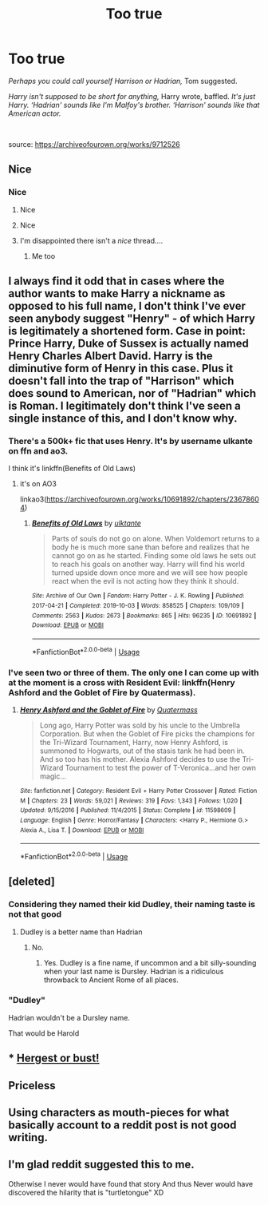 #+TITLE: Too true

* Too true
:PROPERTIES:
:Author: Llolola
:Score: 76
:DateUnix: 1594921639.0
:DateShort: 2020-Jul-16
:FlairText: Recommendation
:END:
/Perhaps you could call yourself Harrison or Hadrian,/ Tom suggested.

/Harry isn't supposed to be short for anything,/ Harry wrote, baffled. /It's just Harry. ‘Hadrian' sounds like I'm Malfoy's brother. ‘Harrison' sounds like that American actor./

​

source: [[https://archiveofourown.org/works/9712526]]


** Nice
:PROPERTIES:
:Author: juststeph25
:Score: 25
:DateUnix: 1594923777.0
:DateShort: 2020-Jul-16
:END:

*** Nice
:PROPERTIES:
:Author: SnobbishWizard
:Score: 11
:DateUnix: 1594929664.0
:DateShort: 2020-Jul-17
:END:

**** Nice
:PROPERTIES:
:Author: thezestywalru23
:Score: 7
:DateUnix: 1594952447.0
:DateShort: 2020-Jul-17
:END:


**** Nice
:PROPERTIES:
:Author: Rowletforthewin
:Score: 5
:DateUnix: 1594936577.0
:DateShort: 2020-Jul-17
:END:


**** I'm disappointed there isn't a /nice/ thread....
:PROPERTIES:
:Author: juststeph25
:Score: 8
:DateUnix: 1594935082.0
:DateShort: 2020-Jul-17
:END:

***** Me too
:PROPERTIES:
:Author: SnobbishWizard
:Score: 6
:DateUnix: 1594935686.0
:DateShort: 2020-Jul-17
:END:


** I always find it odd that in cases where the author wants to make Harry a nickname as opposed to his full name, I don't think I've ever seen anybody suggest "Henry" - of which Harry is legitimately a shortened form. Case in point: Prince Harry, Duke of Sussex is actually named Henry Charles Albert David. Harry is the diminutive form of Henry in this case. Plus it doesn't fall into the trap of "Harrison" which does sound to American, nor of "Hadrian" which is Roman. I legitimately don't think I've seen a single instance of this, and I don't know why.
:PROPERTIES:
:Author: thebadams
:Score: 19
:DateUnix: 1594953460.0
:DateShort: 2020-Jul-17
:END:

*** There's a 500k+ fic that uses Henry. It's by username ulkante on ffn and ao3.

I think it's linkffn(Benefits of Old Laws)
:PROPERTIES:
:Author: innominate_anonymous
:Score: 8
:DateUnix: 1594959233.0
:DateShort: 2020-Jul-17
:END:

**** it's on AO3

linkao3([[https://archiveofourown.org/works/10691892/chapters/23678604]])
:PROPERTIES:
:Author: EducationalPenguin
:Score: 3
:DateUnix: 1595009594.0
:DateShort: 2020-Jul-17
:END:

***** [[https://archiveofourown.org/works/10691892][*/Benefits of Old Laws/*]] by [[https://www.archiveofourown.org/users/ulktante/pseuds/ulktante][/ulktante/]]

#+begin_quote
  Parts of souls do not go on alone. When Voldemort returns to a body he is much more sane than before and realizes that he cannot go on as he started. Finding some old laws he sets out to reach his goals on another way. Harry will find his world turned upside down once more and we will see how people react when the evil is not acting how they think it should.
#+end_quote

^{/Site/:} ^{Archive} ^{of} ^{Our} ^{Own} ^{*|*} ^{/Fandom/:} ^{Harry} ^{Potter} ^{-} ^{J.} ^{K.} ^{Rowling} ^{*|*} ^{/Published/:} ^{2017-04-21} ^{*|*} ^{/Completed/:} ^{2019-10-03} ^{*|*} ^{/Words/:} ^{858525} ^{*|*} ^{/Chapters/:} ^{109/109} ^{*|*} ^{/Comments/:} ^{2563} ^{*|*} ^{/Kudos/:} ^{2673} ^{*|*} ^{/Bookmarks/:} ^{865} ^{*|*} ^{/Hits/:} ^{96235} ^{*|*} ^{/ID/:} ^{10691892} ^{*|*} ^{/Download/:} ^{[[https://archiveofourown.org/downloads/10691892/Benefits%20of%20Old%20Laws.epub?updated_at=1592256070][EPUB]]} ^{or} ^{[[https://archiveofourown.org/downloads/10691892/Benefits%20of%20Old%20Laws.mobi?updated_at=1592256070][MOBI]]}

--------------

*FanfictionBot*^{2.0.0-beta} | [[https://github.com/tusing/reddit-ffn-bot/wiki/Usage][Usage]]
:PROPERTIES:
:Author: FanfictionBot
:Score: 2
:DateUnix: 1595009619.0
:DateShort: 2020-Jul-17
:END:


*** I've seen two or three of them. The only one I can come up with at the moment is a cross with Resident Evil: linkffn(Henry Ashford and the Goblet of Fire by Quatermass).
:PROPERTIES:
:Author: steve_wheeler
:Score: 1
:DateUnix: 1595010553.0
:DateShort: 2020-Jul-17
:END:

**** [[https://www.fanfiction.net/s/11598609/1/][*/Henry Ashford and the Goblet of Fire/*]] by [[https://www.fanfiction.net/u/6716408/Quatermass][/Quatermass/]]

#+begin_quote
  Long ago, Harry Potter was sold by his uncle to the Umbrella Corporation. But when the Goblet of Fire picks the champions for the Tri-Wizard Tournament, Harry, now Henry Ashford, is summoned to Hogwarts, out of the stasis tank he had been in. And so too has his mother. Alexia Ashford decides to use the Tri-Wizard Tournament to test the power of T-Veronica...and her own magic...
#+end_quote

^{/Site/:} ^{fanfiction.net} ^{*|*} ^{/Category/:} ^{Resident} ^{Evil} ^{+} ^{Harry} ^{Potter} ^{Crossover} ^{*|*} ^{/Rated/:} ^{Fiction} ^{M} ^{*|*} ^{/Chapters/:} ^{23} ^{*|*} ^{/Words/:} ^{59,021} ^{*|*} ^{/Reviews/:} ^{319} ^{*|*} ^{/Favs/:} ^{1,343} ^{*|*} ^{/Follows/:} ^{1,020} ^{*|*} ^{/Updated/:} ^{9/15/2016} ^{*|*} ^{/Published/:} ^{11/4/2015} ^{*|*} ^{/Status/:} ^{Complete} ^{*|*} ^{/id/:} ^{11598609} ^{*|*} ^{/Language/:} ^{English} ^{*|*} ^{/Genre/:} ^{Horror/Fantasy} ^{*|*} ^{/Characters/:} ^{<Harry} ^{P.,} ^{Hermione} ^{G.>} ^{Alexia} ^{A.,} ^{Lisa} ^{T.} ^{*|*} ^{/Download/:} ^{[[http://www.ff2ebook.com/old/ffn-bot/index.php?id=11598609&source=ff&filetype=epub][EPUB]]} ^{or} ^{[[http://www.ff2ebook.com/old/ffn-bot/index.php?id=11598609&source=ff&filetype=mobi][MOBI]]}

--------------

*FanfictionBot*^{2.0.0-beta} | [[https://github.com/tusing/reddit-ffn-bot/wiki/Usage][Usage]]
:PROPERTIES:
:Author: FanfictionBot
:Score: 1
:DateUnix: 1595010577.0
:DateShort: 2020-Jul-17
:END:


** [deleted]
:PROPERTIES:
:Score: 19
:DateUnix: 1594932481.0
:DateShort: 2020-Jul-17
:END:

*** Considering they named their kid Dudley, their naming taste is not that good
:PROPERTIES:
:Author: RedWolf705
:Score: 12
:DateUnix: 1594951499.0
:DateShort: 2020-Jul-17
:END:

**** Dudley is a better name than Hadrian
:PROPERTIES:
:Author: Tsorovar
:Score: 6
:DateUnix: 1594963222.0
:DateShort: 2020-Jul-17
:END:

***** No.
:PROPERTIES:
:Author: KonoCrowleyDa
:Score: 4
:DateUnix: 1594986428.0
:DateShort: 2020-Jul-17
:END:

****** Yes. Dudley is a fine name, if uncommon and a bit silly-sounding when your last name is Dursley. Hadrian is a ridiculous throwback to Ancient Rome of all places.
:PROPERTIES:
:Author: ForwardDiscussion
:Score: 2
:DateUnix: 1595015449.0
:DateShort: 2020-Jul-18
:END:


*** "Dudley"

Hadrian wouldn't be a Dursley name.

That would be Harold
:PROPERTIES:
:Author: -Wandering_Soul-
:Score: 3
:DateUnix: 1594946092.0
:DateShort: 2020-Jul-17
:END:


** * [[https://www.fanfiction.net/s/11126195/][Hergest or bust!]]
  :PROPERTIES:
  :CUSTOM_ID: hergest-or-bust
  :END:
:PROPERTIES:
:Author: Faeriniel
:Score: 7
:DateUnix: 1594947516.0
:DateShort: 2020-Jul-17
:END:


** Priceless
:PROPERTIES:
:Author: Redhawkluffy101
:Score: 3
:DateUnix: 1594937892.0
:DateShort: 2020-Jul-17
:END:


** Using characters as mouth-pieces for what basically account to a reddit post is not good writing.
:PROPERTIES:
:Author: RoyTellier
:Score: 5
:DateUnix: 1594976533.0
:DateShort: 2020-Jul-17
:END:


** I'm glad reddit suggested this to me.

Otherwise I never would have found that story And thus Never would have discovered the hilarity that is "turtletongue" XD
:PROPERTIES:
:Author: -Wandering_Soul-
:Score: 2
:DateUnix: 1594946841.0
:DateShort: 2020-Jul-17
:END:
